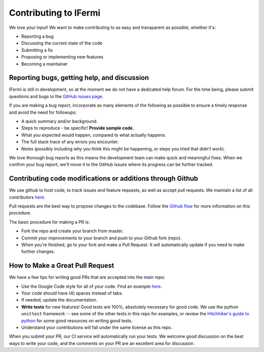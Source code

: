 Contributing to IFermi
======================

We love your input! We want to make contributing to as easy and
transparent as possible, whether it's:

- Reporting a bug
- Discussing the current state of the code
- Submitting a fix
- Proposing or implementing new features
- Becoming a maintainer

Reporting bugs, getting help, and discussion
--------------------------------------------

IFermi is still in development, so at the moment we
do not have a dedicated help forum. For the time being, please
submit questions and bugs to the
`GitHub issues page <https://github.com/ajsearle97/IFermi/issues>`__.

If you are making a bug report, incorporate as many elements of the
following as possible to ensure a timely response and avoid the
need for followups:

- A quick summary and/or background.
- Steps to reproduce - be specific! **Provide sample code.**
- What you expected would happen, compared to what actually happens.
- The full stack trace of any errors you encounter.
- Notes (possibly including why you think this might be happening,
  or steps you tried that didn't work).

We love thorough bug reports as this means the development team can
make quick and meaningful fixes. When we confirm your bug report,
we'll move it to the GitHub issues where its progress can be
further tracked.

Contributing code modifications or additions through Github
-----------------------------------------------------------

We use github to host code, to track issues and feature requests,
as well as accept pull requests. We maintain a list of all
contributors `here
<https://ajsearle97.github.io/IFermi/contributors.html>`__.

Pull requests are the best way to propose changes to the codebase.
Follow the `Github flow
<https://www.atlassian.com/git/tutorials/comparing-workflows/forking-workflow>`__
for more information on this procedure.

The basic procedure for making a PR is:

- Fork the repo and create your branch from master.
- Commit your improvements to your branch and push to your Github fork (repo).
- When you're finished, go to your fork and make a Pull Request. It will
  automatically update if you need to make further changes.

How to Make a **Great** Pull Request
------------------------------------

We have a few tips for writing good PRs that are accepted into the main repo:

- Use the Google Code style for all of your code. Find an example `here
  <https://sphinxcontrib-napoleon.readthedocs.io/en/latest/example_google.html>`__.
- Your code should have (4) spaces instead of tabs.
- If needed, update the documentation.
- **Write tests** for new features! Good tests are 100%, absolutely necessary
  for good code. We use the python ``unittest`` framework -- see some of the
  other tests in this repo for examples, or review the `Hitchhiker's guide
  to python <https://docs.python-guide.org/writing/tests/>`__ for some good
  resources on writing good tests.
- Understand your contributions will fall under the same license as this repo.

When you submit your PR, our CI service will automatically run your tests.
We welcome good discussion on the best ways to write your code, and the comments
on your PR are an excellent area for discussion.

